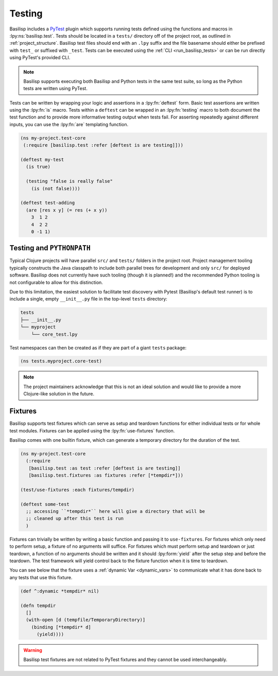 .. _testing:

Testing
=======

.. lpy:currentns:: basilisp.test

Basilisp includes a `PyTest <https://docs.pytest.org/>`_ plugin which supports running tests defined using the functions and macros in :lpy:ns:`basilisp.test`.
Tests should be located in a ``tests/`` directory off of the project root, as outlined in :ref:`project_structure`.
Basilisp test files should end with an ``.lpy`` suffix and the file basename should either be prefixed with ``test_`` or suffixed with ``_test``.
Tests can be executed using the :ref:`CLI <run_basilisp_tests>` or can be run directly using PyTest's provided CLI.

.. note::

   Basilisp supports executing both Basilisp and Python tests in the same test suite, so long as the Python tests are written using PyTest.

Tests can be written by wrapping your logic and assertions in a :lpy:fn:`deftest` form.
Basic test assertions are written using the :lpy:fn:`is` macro.
Tests within a ``deftest`` can be wrapped in an :lpy:fn:`testing` macro to both document the test function and to provide more informative testing output when tests fail.
For asserting repeatedly against different inputs, you can use the :lpy:fn:`are` templating function.

.. code-block:: clojure

   (ns my-project.test-core
    (:require [basilisp.test :refer [deftest is are testing]]))

   (deftest my-test
     (is true)

     (testing "false is really false"
       (is (not false))))

   (deftest test-adding
     (are [res x y] (= res (+ x y))
       3  1 2
       4  2 2
       0 -1 1)

.. _testing_path:

Testing and ``PYTHONPATH``
--------------------------

Typical Clojure projects will have parallel ``src/`` and ``tests/`` folders in the project root.
Project management tooling typically constructs the Java classpath to include both parallel trees for development and only ``src/`` for deployed software.
Basilisp does not currently have such tooling (though it is planned!) and the recommended Python tooling is not configurable to allow for this distinction.

Due to this limitation, the easiest solution to facilitate test discovery with Pytest (Basilisp's default test runner) is to include a single, empty ``__init__.py`` file in the top-level ``tests`` directory:

.. code-block:: text

   tests
   ├── __init__.py
   └── myproject
       └── core_test.lpy

Test namespaces can then be created as if they are part of a giant ``tests`` package:

.. code-block::

   (ns tests.myproject.core-test)

.. note::

   The project maintainers acknowledge that this is not an ideal solution and would like to provide a more Clojure-like solution in the future.

.. _test_fixtures:

Fixtures
--------

Basilisp supports test fixtures which can serve as setup and teardown functions for either individual tests or for whole test modules.
Fixtures can be applied using the :lpy:fn:`use-fixtures` function.

Basilisp comes with one builtin fixture, which can generate a temporary directory for the duration of the test.

.. code-block:: clojure

   (ns my-project.test-core
     (:require
      [basilisp.test :as test :refer [deftest is are testing]]
      [basilisp.test.fixtures :as fixtures :refer [*tempdir*]))

   (test/use-fixtures :each fixtures/tempdir)

   (deftest some-test
     ;; accessing ``*tempdir*`` here will give a directory that will be
     ;; cleaned up after this test is run
     )

Fixtures can trivially be written by writing a basic function and passing it to ``use-fixtures``.
For fixtures which only need to perform setup, a fixture of no arguments will suffice.
For fixtures which must perform setup and teardown or just teardown, a function of no arguments should be written and it should :lpy:form:`yield` after the setup step and before the teardown.
The test framework will yield control back to the fixture function when it is time to teardown.

You can see below that the fixture uses a :ref:`dynamic Var <dynamic_vars>` to communicate what it has done back to any tests that use this fixture.

.. code-block::

   (def ^:dynamic *tempdir* nil)

   (defn tempdir
     []
     (with-open [d (tempfile/TemporaryDirectory)]
       (binding [*tempdir* d]
         (yield))))

.. warning::

   Basilisp test fixtures are not related to PyTest fixtures and they cannot be used interchangeably.